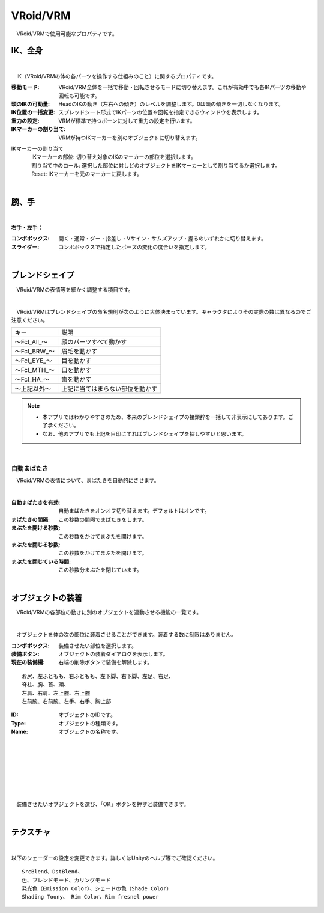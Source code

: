 .. index:: VRoid/VRM（プロパティ）

####################################
VRoid/VRM
####################################

　VRoid/VRMで使用可能なプロパティです。


.. index:: IK（VRMのプロパティ)
.. index:: 移動モード（VRMのプロパティ)
.. index:: 頭のIKの可動量（VRMのプロパティ)
.. index:: IK位置の一括変更（VRMのプロパティ)
.. index:: 重力の設定（VRMのプロパティ)
.. index:: IKマーカーの割り当て（VRMのプロパティ)

IK、全身
--------------------

.. image:: ../img/prop_vrm_1.png
    :align: center

|

　IK（VRoid/VRMの体の各パーツを操作する仕組みのこと）に関するプロパティです。


:移動モード:
    VRoid/VRM全体を一括で移動・回転させるモードに切り替えます。これが有効中でも各IKパーツの移動や回転も可能です。
:頭のIKの可動量:
    HeadのIKの動き（左右への傾き）のレベルを調整します。0は頭の傾きを一切しなくなります。
:IK位置の一括変更:
    スプレッドシート形式でIKパーツの位置や回転を指定できるウィンドウを表示します。
:重力の設定:
    VRMが標準で持つボーンに対して重力の設定を行います。
:IKマーカーの割り当て:
    VRMが持つIKマーカーを別のオブジェクトに切り替えます。

IKマーカーの割り当て
    | 　IKマーカーの部位:
        切り替え対象のIKのマーカーの部位を選択します。
    | 　割り当て中のロール:
        選択した部位に対しどのオブジェクトをIKマーカーとして割り当てるか選択します。
    | 　Reset:
        IKマーカーを元のマーカーに戻します。

|

.. index:: 手のポーズ（VRMのプロパティ)

腕、手
----------------

.. image:: ../img/prop_vrm_2.png
    :align: center

| 

**右手・左手：**

:コンボボックス:
    開く・通常・グー・指差し・Vサイン・サムズアップ・握るのいずれかに切り替えます。
:スライダー:
    コンボボックスで指定したポーズの変化の度合いを指定します。

|

.. index:: ブレンドシェイプ（VRMのプロパティ)

ブレンドシェイプ
----------------------------

　VRoid/VRMの表情等を細かく調整する項目です。

.. image:: ../img/prop_vrm_4.png
    :align: center

|

　VRoid/VRMはブレンドシェイプの命名規則が次のように大体決まっています。キャラクタによりその実際の数は異なるのでご注意ください。

===============  ==================================
キー               説明
---------------  ----------------------------------
～Fcl_All_～      顔のパーツすべて動かす
～Fcl_BRW_～      眉毛を動かす
～Fcl_EYE_～      目を動かす
～Fcl_MTH_～      口を動かす
～Fcl_HA_～       歯を動かす
～上記以外～       上記に当てはまらない部位を動かす
===============  ==================================


.. note::
    * 本アプリではわかりやすさのため、本来のブレンドシェイプの接頭辞を一括して非表示にしてあります。ご了承ください。
    * なお、他のアプリでも上記を目印にすればブレンドシェイプを探しやすいと思います。

|

.. index:: 自動まばたき（VRMのプロパティ）

自動まばたき
^^^^^^^^^^^^^^^

　VRoid/VRMの表情について、まばたきを自動的にさせます。

.. image:: ../img/prop_vrm_3.png
    :align: center
    
| 

:自動まばたきを有効:
    自動まばたきをオンオフ切り替えます。デフォルトはオンです。
:まばたきの間隔:
    この秒数の間隔でまばたきをします。
:まぶたを開ける秒数:
    この秒数をかけてまぶたを開けます。
:まぶたを閉じる秒数:
    この秒数をかけてまぶたを開けます。
:まぶたを閉じている時間:
    この秒数分まぶたを閉じています。


|

.. index:: オブジェクトの装着（VRMのプロパティ)

オブジェクトの装着
--------------------

　VRoid/VRMの各部位の動きに別のオブジェクトを連動させる機能の一覧です。


.. image:: ../img/prop_vrm_5.png
    :align: center
    
| 

　オブジェクトを体の次の部位に装着させることができます。装着する数に制限はありません。

:コンボボックス:
    装備させたい部位を選択します。
:装備ボタン:
    オブジェクトの装着ダイアログを表示します。
:現在の装備欄:
    右端の削除ボタンで装備を解除します。

::

    お尻、左ふともも、右ふともも、左下脚、右下脚、左足、右足、
    脊柱、胸、首、頭、
    左肩、右肩、左上腕、右上腕
    左前腕、右前腕、左手、右手、胸上部



.. image:: ../img/prop_vrm_6.png
    :align: left

:ID:
    オブジェクトのIDです。

:Type:
    オブジェクトの種類です。

:Name:
    オブジェクトの名称です。

|
|
|
|
|
|
|


　装備させたいオブジェクトを選び、「OK」ボタンを押すと装備できます。


| 

テクスチャ
----------------------

.. image:: ../img/prop_vrm_7.png
    :align: center

|

以下のシェーダーの設定を変更できます。詳しくはUnityのヘルプ等でご確認ください。

::

    SrcBlend、DstBlend、
    色、ブレンドモード、カリングモード
    発光色（Emission Color）、シェードの色（Shade Color）
    Shading Toony、 Rim Color、Rim fresnel power

